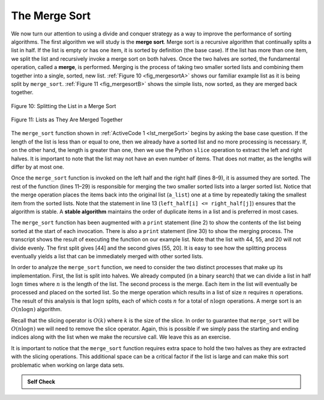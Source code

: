 ..  Copyright (C)  Brad Miller, David Ranum
    This work is licensed under the Creative Commons Attribution-NonCommercial-ShareAlike 4.0 International License. To view a copy of this license, visit http://creativecommons.org/licenses/by-nc-sa/4.0/.


The Merge Sort
~~~~~~~~~~~~~~

We now turn our attention to using a divide and conquer strategy as a
way to improve the performance of sorting algorithms. The first
algorithm we will study is the **merge sort**. Merge sort is a recursive
algorithm that continually splits a list in half. If the list is empty
or has one item, it is sorted by definition (the base case). If the list
has more than one item, we split the list and recursively invoke a merge
sort on both halves. Once the two halves are sorted, the fundamental
operation, called a **merge**, is performed. Merging is the process of
taking two smaller sorted lists and combining them together into a
single, sorted, new list. :ref:`Figure 10 <fig_mergesortA>` shows our familiar example
list as it is being split by ``merge_sort``. :ref:`Figure 11 <fig_mergesortB>` shows
the simple lists, now sorted, as they are merged back together.


.. _fig_mergesortA:

.. figure:: Figures/mergesortA.png
   :align: center

   Figure 10: Splitting the List in a Merge Sort


.. _fig_mergesortB:

.. figure:: Figures/mergesortB.png
   :align: center

   Figure 11: Lists as They Are Merged Together



The ``merge_sort`` function shown in :ref:`ActiveCode 1 <lst_mergeSort>` begins by asking the
base case question. If the length of the list is less than or equal to
one, then we already have a sorted list and no more processing is
necessary. If, on the other hand, the length is greater than one, then
we use the Python ``slice`` operation to extract the left and right
halves. It is important to note that the list may not have an even
number of items. That does not matter, as the lengths will differ by at
most one.

.. _lst_merge:

.. activecode:: lst_mergeSort
    :caption: Merge Sort

    def merge_sort(a_list):
        print("Splitting", a_list)
        if len(a_list) > 1:
            mid = len(a_list) // 2
            left_half = a_list[:mid]
            right_half = a_list[mid:]

            merge_sort(left_half)
            merge_sort(right_half)

            i, j, k = 0, 0, 0
            while i < len(left_half) and j < len(right_half):
                if left_half[i] <= right_half[j]:
                    a_list[k] = left_half[i]
                    i = i + 1
                else:
                    a_list[k] = right_half[j]
                    j = j + 1
                k = k + 1

            while i < len(left_half):
                a_list[k] = left_half[i]
                i = i + 1
                k = k + 1

            while j < len(right_half):
                a_list[k] = right_half[j]
                j = j + 1
                k = k + 1
        print("Merging", a_list)


    a_list = [54, 26, 93, 17, 77, 31, 44, 55, 20]
    merge_sort(a_list)
    print(a_list)


Once the ``merge_sort`` function is invoked on the left half and the
right half (lines 8–9), it is assumed they are sorted. The rest of the
function (lines 11–29) is responsible for merging the two smaller sorted
lists into a larger sorted list. Notice that the merge operation places
the items back into the original list (``a_list``) one at a time by
repeatedly taking the smallest item from the sorted lists. Note that the
statement in line 13 (``left_half[i] <= right_half[j]``) ensures that the algorithm is
stable. A **stable algorithm** maintains the order of duplicate items in
a list and is preferred in most cases.

The ``merge_sort`` function has been augmented with a ``print`` statement
(line 2) to show the contents of the list being sorted at the start of
each invocation. There is also a ``print`` statement (line 30) to show
the merging process. The transcript shows the result of executing the
function on our example list. Note that the list with 44, 55, and 20
will not divide evenly. The first split gives [44] and the second gives
[55, 20]. It is easy to see how the splitting process eventually yields a
list that can be immediately merged with other sorted lists.


.. animation:: merge_anim
   :modelfile: sortmodels.js
   :viewerfile: sortviewers.js
   :model: MergeSortModel
   :viewer: BarViewer
  
  
.. For more detail, CodeLens 6 allows you to step through the algorithm.
..
..
.. .. codelens:: mergetrace
..     :caption: Tracing the Merge Sort
..
..     def merge_sort(a_list):
..         print("Splitting ",a_list)
..         if len(a_list)>1:
..             mid = len(a_list)//2
..             left_half = a_list[:mid]
..             right_half = a_list[mid:]
..
..             merge_sort(left_half)
..             merge_sort(right_half)
..
..             i=0
..             j=0
..             k=0
..             while i<len(left_half) and j<len(right_half):
..                 if left_half[i]<=right_half[j]:
..                     a_list[k]=left_half[i]
..                     i=i+1
..                 else:
..                     a_list[k]=right_half[j]
..                     j=j+1
..                 k=k+1
..
..             while i<len(left_half):
..                 a_list[k]=left_half[i]
..                 i=i+1
..                 k=k+1
..
..             while j<len(right_half):
..                 a_list[k]=right_half[j]
..                 j=j+1
..                 k=k+1
..         print("Merging ",a_list)
..
..     a_list = [54,26,93,17,77,31,44,55,20]
..     merge_sort(a_list)
..     print(a_list)


In order to analyze the ``merge_sort`` function, we need to consider the
two distinct processes that make up its implementation. First, the list
is split into halves. We already computed (in a binary search) that we
can divide a list in half :math:`\log{n}` times where :math:`n` is the
length of the list. The second process is the merge. Each item in the
list will eventually be processed and placed on the sorted list. So the
merge operation which results in a list of size :math:`n` requires :math:`n`
operations. The result of this analysis is that :math:`\log{n}` splits,
each of which costs :math:`n` for a total of :math:`n\log{n}`
operations. A merge sort is an :math:`O(n\log{n})` algorithm.

Recall that the slicing operator is :math:`O(k)` where :math:`k` is the size
of the slice. In order to guarantee that ``merge_sort`` will be
:math:`O(n\log n)` we will need to remove the slice operator. Again,
this is possible if we simply pass the starting and ending indices along
with the list when we make the recursive call. We leave this as an
exercise.

It is important to notice that the ``merge_sort`` function requires extra
space to hold the two halves as they are extracted with the slicing
operations. This additional space can be a critical factor if the list
is large and can make this sort problematic when working on large data
sets.


.. admonition:: Self Check

   .. mchoice:: question_sort_5
      :correct: b
      :answer_a: [16, 49, 39, 27, 43, 34, 46, 40]
      :answer_b: [21,1]
      :answer_c: [21, 1, 26, 45]
      :answer_d: [21]
      :feedback_a: This is the second half of the list.
      :feedback_b: Yes, mergesort will continue to recursively move toward the beginning of the list until it hits a base case.
      :feedback_c: Remember mergesort doesn't work on the right half of the list until the left half is completely sorted.
      :feedback_d: This is the list after 4 recursive calls

      Given the following list of numbers: [21, 1, 26, 45, 29, 28, 2, 9, 16, 49, 39, 27, 43, 34, 46, 40] which answer illustrates the list to be sorted after 3 recursive calls to mergesort?

   .. mchoice:: question_sort_6
      :correct: c
      :answer_a: [21, 1] and [26, 45]
      :answer_b: [[1, 2, 9, 21, 26, 28, 29, 45] and [16, 27, 34, 39, 40, 43, 46, 49]
      :answer_c: [21] and [1]
      :answer_d: [9] and [16]
      :feedback_a: The first two lists merged will be base case lists, we have not yet reached a base case.
      :feedback_b: These will be the last two lists merged
      :feedback_c: The lists [21] and [1] are the first two base cases encountered by mergesort and will therefore be the first two lists merged.
      :feedback_d: Although 9 and 16 are next to each other they are in different halves of the list starting with the first split.

      Given the following list of numbers: [21, 1, 26, 45, 29, 28, 2, 9, 16, 49, 39, 27, 43, 34, 46, 40] which answer illustrates the first two lists to be merged?


